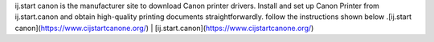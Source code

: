ij.start canon is the manufacturer site to download Canon printer drivers. Install and set up Canon Printer from ij.start.canon and obtain high-quality printing documents straightforwardly. follow the instructions shown below .[ij.start canon](https://www.cijstartcanone.org/) | [ij.start.canon](https://www.cijstartcanone.org/) 
